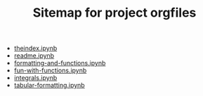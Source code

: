 #+TITLE: Sitemap for project orgfiles

- [[file:./theindex.ipynb][theindex.ipynb]]
- [[file:./readme.ipynb][readme.ipynb]]
- [[file:./formatting-and-functions.ipynb][formatting-and-functions.ipynb]]
- [[file:./fun-with-functions.ipynb][fun-with-functions.ipynb]]
- [[file:./integrals.ipynb][integrals.ipynb]]
- [[file:./tabular-formatting.ipynb][tabular-formatting.ipynb]]